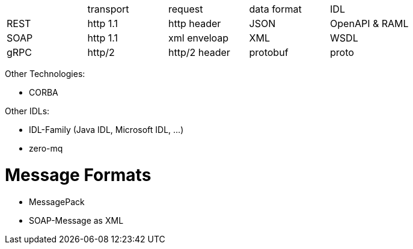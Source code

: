 |===
|    |transport|request |data format  |IDL     
|REST|http 1.1 |http header  |JSON    |OpenAPI & RAML
|SOAP|http 1.1 |xml enveloap |XML     |WSDL    
|gRPC|http/2   |http/2 header|protobuf|proto   

|===

Other Technologies:

* CORBA

Other IDLs:

* IDL-Family (Java IDL, Microsoft IDL, ...)
* zero-mq

# Message Formats

* MessagePack
* SOAP-Message as XML

